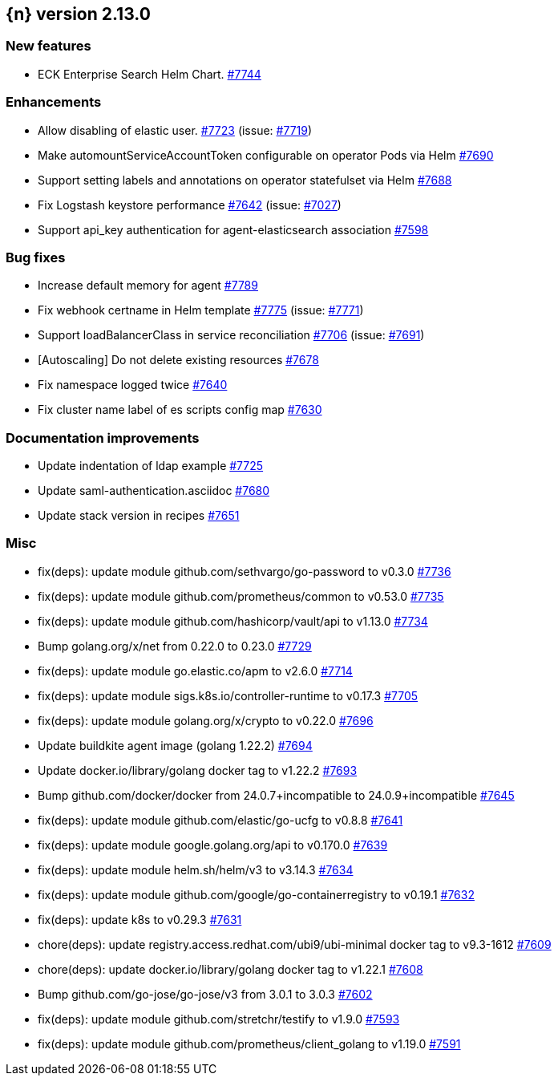 :issue: https://github.com/elastic/cloud-on-k8s/issues/
:pull: https://github.com/elastic/cloud-on-k8s/pull/

[[release-notes-2.13.0]]
== {n} version 2.13.0



[[feature-2.13.0]]
[float]
=== New features

* ECK Enterprise Search Helm Chart. {pull}7744[#7744]

[[enhancement-2.13.0]]
[float]
=== Enhancements

* Allow disabling of elastic user. {pull}7723[#7723] (issue: {issue}7719[#7719])
* Make automountServiceAccountToken configurable on operator Pods via Helm {pull}7690[#7690]
* Support setting labels and annotations on operator statefulset via Helm {pull}7688[#7688]
* Fix Logstash keystore performance {pull}7642[#7642] (issue: {issue}7027[#7027])
* Support api_key authentication for agent-elasticsearch association {pull}7598[#7598]

[[bug-2.13.0]]
[float]
=== Bug fixes

* Increase default memory for agent {pull}7789[#7789]
* Fix webhook certname in Helm template {pull}7775[#7775] (issue: {issue}7771[#7771])
* Support loadBalancerClass in service reconciliation {pull}7706[#7706] (issue: {issue}7691[#7691])
* [Autoscaling] Do not delete existing resources {pull}7678[#7678]
* Fix namespace logged twice {pull}7640[#7640]
* Fix cluster name label of es scripts config map {pull}7630[#7630]

[[docs-2.13.0]]
[float]
=== Documentation improvements

* Update indentation of ldap example {pull}7725[#7725]
* Update saml-authentication.asciidoc {pull}7680[#7680]
* Update stack version in recipes {pull}7651[#7651]

[[nogroup-2.13.0]]
[float]
=== Misc

* fix(deps): update module github.com/sethvargo/go-password to v0.3.0 {pull}7736[#7736]
* fix(deps): update module github.com/prometheus/common to v0.53.0 {pull}7735[#7735]
* fix(deps): update module github.com/hashicorp/vault/api to v1.13.0 {pull}7734[#7734]
* Bump golang.org/x/net from 0.22.0 to 0.23.0 {pull}7729[#7729]
* fix(deps): update module go.elastic.co/apm to v2.6.0 {pull}7714[#7714]
* fix(deps): update module sigs.k8s.io/controller-runtime to v0.17.3 {pull}7705[#7705]
* fix(deps): update module golang.org/x/crypto to v0.22.0 {pull}7696[#7696]
* Update buildkite agent image (golang 1.22.2) {pull}7694[#7694]
* Update docker.io/library/golang docker tag to v1.22.2 {pull}7693[#7693]
* Bump github.com/docker/docker from 24.0.7+incompatible to 24.0.9+incompatible {pull}7645[#7645]
* fix(deps): update module github.com/elastic/go-ucfg to v0.8.8 {pull}7641[#7641]
* fix(deps): update module google.golang.org/api to v0.170.0 {pull}7639[#7639]
* fix(deps): update module helm.sh/helm/v3 to v3.14.3 {pull}7634[#7634]
* fix(deps): update module github.com/google/go-containerregistry to v0.19.1 {pull}7632[#7632]
* fix(deps): update k8s to v0.29.3 {pull}7631[#7631]
* chore(deps): update registry.access.redhat.com/ubi9/ubi-minimal docker tag to v9.3-1612 {pull}7609[#7609]
* chore(deps): update docker.io/library/golang docker tag to v1.22.1 {pull}7608[#7608]
* Bump github.com/go-jose/go-jose/v3 from 3.0.1 to 3.0.3 {pull}7602[#7602]
* fix(deps): update module github.com/stretchr/testify to v1.9.0 {pull}7593[#7593]
* fix(deps): update module github.com/prometheus/client_golang to v1.19.0 {pull}7591[#7591]